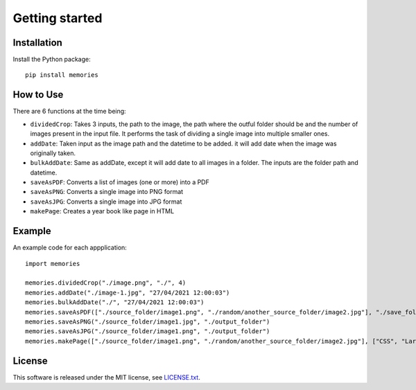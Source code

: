 ===============
Getting started
===============

Installation
------------

Install the Python package::

    pip install memories


How to Use
----------

There are 6 functions at the time being:

- ``dividedCrop``: Takes 3 inputs, the path to the image, the path where the outful folder should be and the number of images present in the input file. It performs the task of dividing a single image into multiple smaller ones. 
- ``addDate``: Taken input as the image path and the datetime to be added. it will add date when the image was originally taken.
- ``bulkAddDate``: Same as addDate, except it will add date to all images in a folder. The inputs are the folder path and datetime.
- ``saveAsPDF``: Converts a list of images (one or more) into a PDF
- ``saveAsPNG``: Converts a single image into PNG format
- ``saveAsJPG``: Converts a single image into JPG format
- ``makePage``: Creates a year book like page in HTML


Example
-------

An example code for each appplication::

    import memories

    memories.dividedCrop("./image.png", "./", 4)
    memories.addDate("./image-1.jpg", "27/04/2021 12:00:03")
    memories.bulkAddDate("./", "27/04/2021 12:00:03")
    memories.saveAsPDF(["./source_folder/image1.png", "./random/another_source_folder/image2.jpg"], "./save_folder/file.pdf")
    memories.saveAsPNG("./source_folder/image1.jpg", "./output_folder")
    memories.saveAsJPG("./source_folder/image1.png", "./output_folder")
    memories.makePage(["./source_folder/image1.png", "./random/another_source_folder/image2.jpg"], ["CSS", "Larry"], ["SASS", "That one got to you, didnt it"], "./save_folder")


License
-------
This software is released under the MIT license, see `LICENSE.txt <https://github.com/veedata/album-manager/blob/main/LICENSE.txt>`_.
